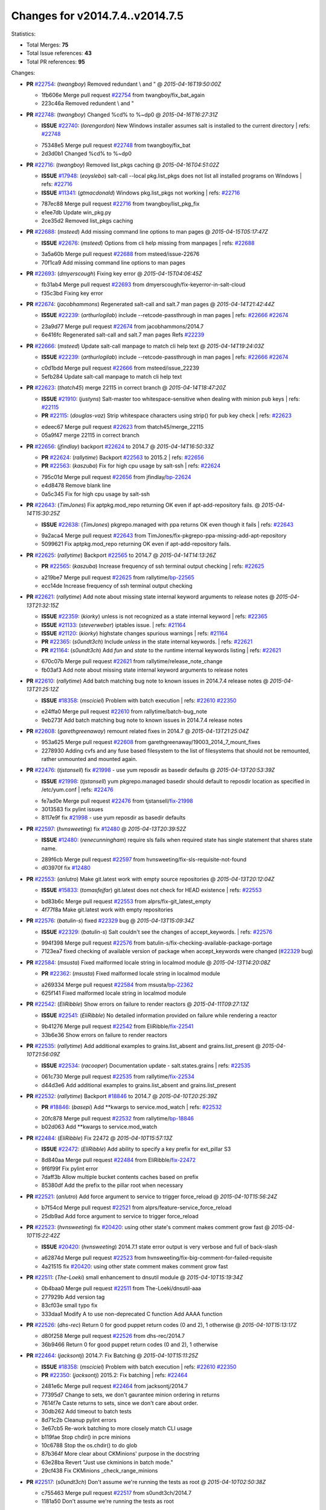 
Changes for v2014.7.4..v2014.7.5
--------------------------------

Statistics:

- Total Merges: **75**
- Total Issue references: **43**
- Total PR references: **95**

Changes:


- **PR** `#22754`_: (*twangboy*) Removed redundant \\ and "
  @ *2015-04-16T19:50:00Z*

  * 1fb606e Merge pull request `#22754`_ from twangboy/fix_bat_again
  * 223c46a Removed redundent \\ and "

- **PR** `#22748`_: (*twangboy*) Changed %cd% to %~dp0
  @ *2015-04-16T16:27:31Z*

  - **ISSUE** `#22740`_: (*lorengordon*) New Windows installer assumes salt is installed to the current directory
    | refs: `#22748`_
  * 75348e5 Merge pull request `#22748`_ from twangboy/fix_bat
  * 2d3d0b1 Changed %cd% to %~dp0

- **PR** `#22716`_: (*twangboy*) Removed list_pkgs caching
  @ *2015-04-16T04:51:02Z*

  - **ISSUE** `#17948`_: (*eoyslebo*) salt-call --local  pkg.list_pkgs does not list all installed programs on Windows
    | refs: `#22716`_
  - **ISSUE** `#11341`_: (*gtmacdonald*) Windows pkg.list_pkgs not working
    | refs: `#22716`_
  * 787ec88 Merge pull request `#22716`_ from twangboy/list_pkg_fix
  * e1ee7db Update win_pkg.py

  * 2ce35d2 Removed list_pkgs caching

- **PR** `#22688`_: (*msteed*) Add missing command line options to man pages
  @ *2015-04-15T05:17:47Z*

  - **ISSUE** `#22676`_: (*msteed*) Options from cli help missing from manpages
    | refs: `#22688`_
  * 3a5a60b Merge pull request `#22688`_ from msteed/issue-22676
  * 70f1ca9 Add missing command line options to man pages

- **PR** `#22693`_: (*dmyerscough*) Fixing key error
  @ *2015-04-15T04:06:45Z*

  * fb31ab4 Merge pull request `#22693`_ from dmyerscough/fix-keyerror-in-salt-cloud
  * f35c3bd Fixing key error

- **PR** `#22674`_: (*jacobhammons*) Regenerated salt-call and salt.7 man pages
  @ *2015-04-14T21:42:44Z*

  - **ISSUE** `#22239`_: (*arthurlogilab*) include --retcode-passthrough in man pages
    | refs: `#22666`_ `#22674`_
  * 23a9d77 Merge pull request `#22674`_ from jacobhammons/2014.7
  * 6e416fc Regenerated salt-call and salt.7 man pages Refs `#22239`_

- **PR** `#22666`_: (*msteed*) Update salt-call manpage to match cli help text
  @ *2015-04-14T19:24:03Z*

  - **ISSUE** `#22239`_: (*arthurlogilab*) include --retcode-passthrough in man pages
    | refs: `#22666`_ `#22674`_
  * c0d1bdd Merge pull request `#22666`_ from msteed/issue_22239
  * 5efb284 Update salt-call manpage to match cli help text

- **PR** `#22623`_: (*thatch45*) merge 22115 in correct branch
  @ *2015-04-14T18:47:20Z*

  - **ISSUE** `#21910`_: (*justyns*) Salt-master too whitespace-sensitive when dealing with minion pub keys
    | refs: `#22115`_
  - **PR** `#22115`_: (*douglas-vaz*) Strip whitespace characters using strip() for pub key check
    | refs: `#22623`_
  * edeec67 Merge pull request `#22623`_ from thatch45/merge_22115
  * 05a9f47 merge 22115 in correct branch

- **PR** `#22656`_: (*jfindlay*) backport `#22624`_ to 2014.7
  @ *2015-04-14T16:50:33Z*

  - **PR** `#22624`_: (*rallytime*) Backport `#22563`_ to 2015.2
    | refs: `#22656`_
  - **PR** `#22563`_: (*kaszuba*) Fix for high cpu usage by salt-ssh
    | refs: `#22624`_
  * 795c01d Merge pull request `#22656`_ from jfindlay/`bp-22624`_
  * e4d8478 Remove blank line

  * 0a5c345 Fix for high cpu usage by salt-ssh

- **PR** `#22643`_: (*TimJones*) Fix aptpkg.mod_repo returning OK even if apt-add-repository fails.
  @ *2015-04-14T15:30:25Z*

  - **ISSUE** `#22638`_: (*TimJones*) pkgrepo.managed with ppa returns OK even though it fails
    | refs: `#22643`_
  * 9a2aca4 Merge pull request `#22643`_ from TimJones/fix-pkgrepo-ppa-missing-add-apt-repository
  * 5099621 Fix aptpkg.mod_repo returning OK even if apt-add-repository fails.

- **PR** `#22625`_: (*rallytime*) Backport `#22565`_ to 2014.7
  @ *2015-04-14T14:13:26Z*

  - **PR** `#22565`_: (*kaszuba*) Increase frequency of ssh terminal output checking
    | refs: `#22625`_
  * a219be7 Merge pull request `#22625`_ from rallytime/`bp-22565`_
  * ecc14de Increase frequency of ssh terminal output checking

- **PR** `#22621`_: (*rallytime*) Add note about missing state internal keyword arguments to release notes
  @ *2015-04-13T21:32:15Z*

  - **ISSUE** `#22359`_: (*kiorky*) unless is not recognized as a state internal keyword
    | refs: `#22365`_
  - **ISSUE** `#21133`_: (*steverweber*) iptables issue.
    | refs: `#21164`_
  - **ISSUE** `#21120`_: (*kiorky*) highstate changes spurious warnings
    | refs: `#21164`_
  - **PR** `#22365`_: (*s0undt3ch*) Include `unless` in the state internal keywords.
    | refs: `#22621`_
  - **PR** `#21164`_: (*s0undt3ch*) Add `fun` and `state` to the runtime internal keywords listing
    | refs: `#22621`_
  * 670c07b Merge pull request `#22621`_ from rallytime/release_note_change
  * fb03af3 Add note about missing state internal keyword arguments to release notes

- **PR** `#22610`_: (*rallytime*) Add batch matching bug note to known issues in 2014.7.4 release notes
  @ *2015-04-13T21:25:12Z*

  - **ISSUE** `#18358`_: (*msciciel*) Problem with batch execution
    | refs: `#22610`_ `#22350`_
  * e24ffa0 Merge pull request `#22610`_ from rallytime/batch-bug_note
  * 9eb273f Add batch matching bug note to known issues in 2014.7.4 release notes

- **PR** `#22608`_: (*garethgreenaway*) remount related fixes in 2014.7
  @ *2015-04-13T21:25:04Z*

  * 953a625 Merge pull request `#22608`_ from garethgreenaway/19003_2014_7_mount_fixes
  * 2278930 Adding cvfs and any fuse based filesystem to the list of filesystems that should not be remounted, rather unmounted and mounted again.

- **PR** `#22476`_: (*tjstansell*) fix `#21998`_ - use yum reposdir as basedir defaults
  @ *2015-04-13T20:53:39Z*

  - **ISSUE** `#21998`_: (*tjstansell*) yum pkgrepo.managed basedir should default to reposdir location as specified in /etc/yum.conf
    | refs: `#22476`_
  * fe7ad0e Merge pull request `#22476`_ from tjstansell/`fix-21998`_
  * 3013583 fix pylint issues

  * 8117e9f fix `#21998`_ - use yum reposdir as basedir defaults

- **PR** `#22597`_: (*hvnsweeting*) fix `#12480`_
  @ *2015-04-13T20:39:52Z*

  - **ISSUE** `#12480`_: (*renecunningham*) require sls fails when required state has single statement that shares state name.
  * 289f6cb Merge pull request `#22597`_ from hvnsweeting/fix-sls-requisite-not-found
  * d03970f fix `#12480`_

- **PR** `#22553`_: (*anlutro*) Make git.latest work with empty source repositories
  @ *2015-04-13T20:12:04Z*

  - **ISSUE** `#15833`_: (*tomasfejfar*) git.latest does not check for HEAD existence
    | refs: `#22553`_
  * bd83b6c Merge pull request `#22553`_ from alprs/fix-git_latest_empty
  * 4f77f8a Make git.latest work with empty repositories

- **PR** `#22576`_: (*batulin-s*) fixed `#22329`_ bug
  @ *2015-04-13T15:09:34Z*

  - **ISSUE** `#22329`_: (*batulin-s*) Salt couldn't see the changes of accept_keywords.
    | refs: `#22576`_
  * 994f398 Merge pull request `#22576`_ from batulin-s/fix-checking-available-package-portage
  * 7123ea7 fixed checking of available version of package when accept_keywords were changed (`#22329`_ bug)

- **PR** `#22584`_: (*msusta*) Fixed malformed locale string in localmod module
  @ *2015-04-13T14:20:08Z*

  - **PR** `#22362`_: (*msusta*) Fixed malformed locale string in localmod module
  * a269334 Merge pull request `#22584`_ from msusta/`bp-22362`_
  * 625f141 Fixed malformed locale string in localmod module

- **PR** `#22542`_: (*EliRibble*) Show errors on failure to render reactors
  @ *2015-04-11T09:27:13Z*

  - **ISSUE** `#22541`_: (*EliRibble*) No detailed information provided on failure while rendering a reactor
  * 9b41276 Merge pull request `#22542`_ from EliRibble/`fix-22541`_
  * 33b6e36 Show errors on failure to render reactors

- **PR** `#22535`_: (*rallytime*) Add additional examples to grains.list_absent and grains.list_present
  @ *2015-04-10T21:56:09Z*

  - **ISSUE** `#22534`_: (*racooper*) Documentation update - salt.states.grains
    | refs: `#22535`_
  * 061c730 Merge pull request `#22535`_ from rallytime/`fix-22534`_
  * d44d3e6 Add additional examples to grains.list_absent and grains.list_present

- **PR** `#22532`_: (*rallytime*) Backport `#18846`_ to 2014.7
  @ *2015-04-10T20:25:39Z*

  - **PR** `#18846`_: (*basepi*) Add **kwargs to service.mod_watch
    | refs: `#22532`_
  * 20fc878 Merge pull request `#22532`_ from rallytime/`bp-18846`_
  * b02d063 Add **kwargs to service.mod_watch

- **PR** `#22484`_: (*EliRibble*) Fix 22472
  @ *2015-04-10T15:57:13Z*

  - **ISSUE** `#22472`_: (*EliRibble*) Add ability to specify a key prefix for ext_pillar S3
  * 8d840aa Merge pull request `#22484`_ from EliRibble/`fix-22472`_
  * 9f6f99f Fix pylint error

  * 7daff3b Allow multiple bucket contents caches based on prefix

  * 85380df Add the prefix to the pillar root when necessary

- **PR** `#22521`_: (*anlutro*) Add force argument to service to trigger force_reload
  @ *2015-04-10T15:56:24Z*

  * b7f54cd Merge pull request `#22521`_ from alprs/feature-service_force_reload
  * 25db9ad Add force argument to service to trigger force_reload

- **PR** `#22523`_: (*hvnsweeting*) fix `#20420`_: using other state's comment makes comment grow fast
  @ *2015-04-10T15:22:42Z*

  - **ISSUE** `#20420`_: (*hvnsweeting*) 2014.7.1 state error output is very verbose and full of back-slash
  * a62874d Merge pull request `#22523`_ from hvnsweeting/fix-big-comment-for-failed-requisite
  * 4a21515 fix `#20420`_: using other state comment makes comment grow fast

- **PR** `#22511`_: (*The-Loeki*) small enhancement to dnsutil module
  @ *2015-04-10T15:19:34Z*

  * 0b4baa0 Merge pull request `#22511`_ from The-Loeki/dnsutil-aaa
  * 277929b Add version tag

  * 83cf03e small typo fix

  * 333daa1 Modify A to use non-deprecated C function Add AAAA function

- **PR** `#22526`_: (*dhs-rec*) Return 0 for good puppet return codes (0 and 2), 1 otherwise
  @ *2015-04-10T15:13:17Z*

  * d80f258 Merge pull request `#22526`_ from dhs-rec/2014.7
  * 36b9466 Return 0 for good puppet return codes (0 and 2), 1 otherwise

- **PR** `#22464`_: (*jacksontj*) 2014.7: Fix Batching
  @ *2015-04-10T15:11:25Z*

  - **ISSUE** `#18358`_: (*msciciel*) Problem with batch execution
    | refs: `#22610`_ `#22350`_
  - **PR** `#22350`_: (*jacksontj*) 2015.2: Fix batching
    | refs: `#22464`_
  * 2481e6c Merge pull request `#22464`_ from jacksontj/2014.7
  * 77395d7 Change to sets, we don't gaurantee minion ordering in returns

  * 7614f7e Caste returns to sets, since we don't care about order.

  * 30db262 Add timeout to batch tests

  * 8d71c2b Cleanup pylint errors

  * 3e67cb5 Re-work batching to more closely match CLI usage

  * b119fae Stop chdir() in pcre minions

  * 10c6788 Stop the os.chdir() to do glob

  * 87b364f More clear about CKMinions' purpose in the docstring

  * 63e28ba Revert "Just use ckminions in batch mode."

  * 29cf438 Fix CKMinions _check_range_minions

- **PR** `#22517`_: (*s0undt3ch*) Don't assume we're running the tests as root
  @ *2015-04-10T02:50:38Z*

  * c755463 Merge pull request `#22517`_ from s0undt3ch/2014.7
  * 1181a50 Don't assume we're running the tests as root

- **PR** `#22506`_: (*rallytime*) Backport `#20095`_ to 2014.7
  @ *2015-04-09T19:42:39Z*

  - **ISSUE** `#19737`_: (*Reiner030*) pkgrepo.managed could better handle long keyids
    | refs: `#20095`_
  - **PR** `#20095`_: (*colincoghill*) Handle pkgrepo keyids that have been converted to int.  `#19737`_
    | refs: `#22506`_
  * 38441a7 Merge pull request `#22506`_ from rallytime/`bp-20095`_
  * 755c26e Handle pkgrepo keyids that have been converted to int.  `#19737`_

- **PR** `#22381`_: (*batulin-s*) fix `#22321`_ bug
  @ *2015-04-09T13:13:15Z*

  - **ISSUE** `#22321`_: (*batulin-s*) module.portage_config bug with appending accept_keywords
  * 0307ebe Merge pull request `#22381`_ from batulin-s/fix-portage_config-appending-accept_keywords
  * 418fd97 may be last fix `#22321`_ bug

  * a7361ff new fix `#22321`_ bug

  * 03ba42c fix `#22321`_ bug

- **PR** `#22492`_: (*davidjb*) Correctly report disk usage on Windows. Fix `#16508`_
  @ *2015-04-09T13:11:36Z*

  - **ISSUE** `#16508`_: (*o1e9*) wrong disk.usage reported for very big RAID disk
    | refs: `#22485`_
  - **PR** `#22485`_: (*davidjb*) Correctly report disk usage on Windows
    | refs: `#22492`_
  * 6662853 Merge pull request `#22492`_ from davidjb/2014.7
  * 5d831ed Correctly report disk usage on Windows. Fix `#16508`_

- **PR** `#22446`_: (*br0ch0n*) Issue `#20850`_ puppet run should return actual code
  @ *2015-04-09T04:51:43Z*

  - **ISSUE** `#20850`_: (*br0ch0n*) puppet.run always returns 0
    | refs: `#22235`_
  * bf1957a Merge pull request `#22446`_ from br0ch0n/2014.7
  * 4e2ab36 Issue `#20850`_ puppet run should return actual code --lint fix

  * c5ae09b Issue `#20850`_ puppet run should return actual code

- **PR** `#22466`_: (*whiteinge*) Updated wording about nested dictionaries in states.file.managed docs
  @ *2015-04-08T23:01:37Z*

  - **ISSUE** `#22463`_: (*SaltwaterC*) Unable to use the "name" variable into the defaults of a file template
    | refs: `#22466`_
  * c83e2d7 Merge pull request `#22466`_ from whiteinge/doc-nested-dicts
  * 9a3a747 Updated wording about nested dictionaries in states.file.managed docs

- **PR** `#22403`_: (*hvnsweeting*) create host file if it does not exist
  @ *2015-04-08T22:53:48Z*

  * 8f0f5ae Merge pull request `#22403`_ from hvnsweeting/enh-host-module-when-missing-hostfile
  * 9bf9855 create host file if it does not exist

- **PR** `#22477`_: (*twangboy*) Moved file deletion to happen after user clicks install
  @ *2015-04-08T20:27:05Z*

  * c9394fd Merge pull request `#22477`_ from twangboy/fix_win_installer
  * 6d99681 Moved file deletion to happen after user clicks install

- **PR** `#22473`_: (*EliRibble*) Add the ability to specify key prefix for S3 ext_pillar
  @ *2015-04-08T19:27:37Z*

  - **ISSUE** `#22472`_: (*EliRibble*) Add ability to specify a key prefix for ext_pillar S3
  * 8ed97c5 Merge pull request `#22473`_ from EliRibble/`fix-22472`_
  * d96e470 Add the ability to specify key prefix for S3 ext_pillar

- **PR** `#22448`_: (*rallytime*) Migrate old cloud config documentation to own page
  @ *2015-04-08T18:32:36Z*

  - **ISSUE** `#19450`_: (*gladiatr72*) documentation: topics/cloud/config
    | refs: `#22448`_
  * aa23eb0 Merge pull request `#22448`_ from rallytime/migrate_old_cloud_config_docs
  * cecca10 Kill legacy cloud configuration syntax docs per techhat

  * 52a3d50 Beef up cloud configuration syntax and add pillar config back in

  * 9b5318f Move old cloud syntax to "Legacy" cloud config doc

- **PR** `#22445`_: (*rallytime*) Add docs explaing file_map upload functionality
  @ *2015-04-08T01:34:55Z*

  - **ISSUE** `#19044`_: (*whiteinge*) Document the file_map addition to salt-cloud
  - **PR** `#16886`_: (*techhat*) Add file_map to salt.utils.cloud.bootstrap-enabled providers
    | refs: `#22445`_
  * d7b1f14 Merge pull request `#22445`_ from rallytime/`fix-19044`_
  * 7a9ce92 Add docs explaing file_map upload functionality

- **PR** `#22426`_: (*jraby*) don't repeat the "if ret['changes']" condition
  @ *2015-04-07T21:42:39Z*

  * ade2474 Merge pull request `#22426`_ from jraby/patch-1
  * e2aa538 don't repeat the "if ret['changes']" condition

- **PR** `#22416`_: (*rallytime*) Backport `#21044`_ to 2014.7
  @ *2015-04-07T21:19:32Z*

  - **PR** `#21044`_: (*cachedout*) TCP keepalives on the ret side
    | refs: `#22416`_
  * 4c8d351 Merge pull request `#22416`_ from rallytime/`bp-21044`_
  * 7dd4b61 TCP keepalives on the ret side

- **PR** `#22433`_: (*rallytime*) Clarify that an sls is not available on a fileserver
  @ *2015-04-07T20:36:10Z*

  - **ISSUE** `#22218`_: (*Seldaek*) Error reporting on masterless gitfs includes is misleading
    | refs: `#22433`_
  * f76c5b4 Merge pull request `#22433`_ from rallytime/`fix-22218`_
  * f22f4dc Clarify that an sls is not available on a fileserver

- **PR** `#22434`_: (*rallytime*) Backport `#22414`_ to 2014.7
  @ *2015-04-07T20:34:57Z*

  - **ISSUE** `#22382`_: (*ghost*) The 'proxmox' cloud provider alias, for the 'proxmox' driver, does not define the function 'disk'". 
    | refs: `#22414`_
  - **PR** `#22414`_: (*syphernl*) Cloud: Do not look for disk underneath config in Proxmox driver
    | refs: `#22434`_
  * 70ba52f Merge pull request `#22434`_ from rallytime/`bp-22414`_
  * 4a141c0 Lint

  * 09e9b6e Do not look for disk underneath config

- **PR** `#22400`_: (*jfindlay*) adding cmd.run state integration tests
  @ *2015-04-07T13:40:09Z*

  * 28630b4 Merge pull request `#22400`_ from jfindlay/cmd_state_tests
  * 56364ff adding cmd.run state integration tests

- **PR** `#22395`_: (*twangboy*) Fixed problem with pip not working on portable install
  @ *2015-04-07T04:09:22Z*

  * 38482a5 Merge pull request `#22395`_ from twangboy/port_pip
  * b71602a Update BuildSalt.bat

  * 4a3a8b4 Update BuildSalt.bat

  * ba1d396 Update BuildSalt.bat

  * 8e8b4fb Update BuildSalt.bat

  * c898b95 Fixed problem with pip not working on portable install

- **PR** `#22379`_: (*anlutro*) Improve output when using iptables.save
  @ *2015-04-06T15:11:34Z*

  * 66442a7 Merge pull request `#22379`_ from alprs/feature-iptables-improved_save_output
  * 568e1b7 Improve output when using iptables.save

- **PR** `#22365`_: (*s0undt3ch*) Include `unless` in the state internal keywords.
  | refs: `#22621`_
  @ *2015-04-06T14:01:26Z*

  - **ISSUE** `#22359`_: (*kiorky*) unless is not recognized as a state internal keyword
    | refs: `#22365`_
  * 2ac741b Merge pull request `#22365`_ from s0undt3ch/2014.7
  * ff4aa5b Include `unless` in the state internal keywords.

  * 287bce3 Add `fun` and `state` to the runtime internal keywords listing

- **PR** `#22374`_: (*anlutro*) Corrected output for iptables rule saved to file
  @ *2015-04-05T22:15:43Z*

  * 16eb18e Merge pull request `#22374`_ from alprs/fix-iptables-saved_rule_to
  * bd1ff37 Corrected output for iptables rule saved to file

- **PR** `#22372`_: (*anlutro*) iptables needs `-m state` for `--state` arguments
  @ *2015-04-05T19:57:39Z*

  * 9410c1f Merge pull request `#22372`_ from alprs/fix-iptables-missing_state_flag
  * 1452082 iptables needs `-m state` for `--state` arguments

- **PR** `#22368`_: (*anlutro*) Make iptables module build_rules accept protocol as an alias for proto
  @ *2015-04-05T15:57:55Z*

  * 5d3dc7a Merge pull request `#22368`_ from alprs/fix-iptables_proto_protocol_alias
  * b62d76a Make iptables module build_rules accept protocol as an alias for proto

- **PR** `#22349`_: (*cro*) Backport 22005 to 2014.7
  @ *2015-04-04T02:03:32Z*

  - **PR** `#22005`_: (*cro*) Add ability to eAuth against Active Directory
    | refs: `#22349`_
  * a60579b Merge pull request `#22349`_ from cro/`bp-22005`_
  * 936254c Lint

  * bcc3772 Change many 'warn' to 'error' to help users with LDAP auth.

  * c0b9cda Take cachedout's suggestion

  * 06d7616 Add authentication against Active Directory

  * ade0430 Add authentication against Active Directory

- **PR** `#22345`_: (*rallytime*) Document list_node* functions for salt cloud
  @ *2015-04-03T22:34:02Z*

  - **ISSUE** `#22328`_: (*rallytime*) Document list_nodes functions in salt-cloud feature matrix
    | refs: `#22345`_
  * 72f708a Merge pull request `#22345`_ from rallytime/document_list_nodes
  * eac4c63 Add list_node docs to Cloud Function page

  * bf31daa Add Feature Matrix link to cloud action and function pages

  * d5fa02d Add list_node* functions to feature matrix

- **PR** `#22341`_: (*basepi*) [2014.7] Fix some salt-ssh issues with Fedora 21
  @ *2015-04-03T21:47:21Z*

  * 8de6726 Merge pull request `#22341`_ from basepi/salt-ssh.requests.symlink.plus.some.other.stuff
  * 1452e9c Backport salt.client.ssh.shell fixes from 2015.2

  * 73ba75e Backport some salt-vt stuff

  * 2de50bc Follow symlinks (mostly because of requests' stupidity)

- **PR** `#22337`_: (*rallytime*) Backport `#22245`_ to 2014.7
  @ *2015-04-03T20:13:48Z*

  - **ISSUE** `#14888`_: (*djs52*) grains.get_or_set_hash  broken for multiple entries under the same key
    | refs: `#22245`_
  - **PR** `#22245`_: (*achernev*) Fix grains.get_or_set_hash to work with multiple entries under same key
    | refs: `#22337`_
  * f892335 Merge pull request `#22337`_ from rallytime/`bp-22245`_
  * f560056 Fix grains.get_or_set_hash to work with multiple entries under same key

- **PR** `#22311`_: (*twangboy*) Win install
  @ *2015-04-03T13:09:29Z*

  * 1be785e Merge pull request `#22311`_ from twangboy/win_install
  * 51370ab Removed dialog box that was used for testing

  * 7377c50 Add switches for passing version to nsi script

- **PR** `#22300`_: (*rallytime*) Add windows package installers to docs
  @ *2015-04-02T23:45:38Z*

  * 4281cd6 Merge pull request `#22300`_ from rallytime/windows_release_docs
  * 1abaacd Add windows package installers to docs

- **PR** `#22308`_: (*whiteinge*) Better explanations and more examples of how the Reactor calls functions
  @ *2015-04-02T23:21:19Z*

  - **ISSUE** `#20841`_: (*paha*) Passing arguments to runner from reactor/sls is broken?
    | refs: `#22121`_ `#22308`_
  * 8558542 Merge pull request `#22308`_ from whiteinge/doc-reactor-what-where-how
  * a8bdc17 Better explanations and more examples of how the Reactor calls functions

- **PR** `#22266`_: (*twangboy*) Win install fix
  @ *2015-04-02T18:59:31Z*

  * 4d0ea7a Merge pull request `#22266`_ from twangboy/win_install_fix
  * 41a96d4 Fixed hard coded version

  * 82b2f3e Removed message_box i left in for testing I'm an idiot

- **PR** `#22288`_: (*nshalman*) SmartOS Esky: pkgsrc 2014Q4 Build Environment
  @ *2015-04-02T18:52:38Z*

  * 2bb9760 Merge pull request `#22288`_ from nshalman/smartos-pkgsrc2014Q4
  * a51a90c SmartOS Esky: pkgsrc 2014Q4 Build Environment

- **PR** `#22280`_: (*s0undt3ch*) Don't pass `ex_config_drive` to libcloud unless it's explicitly enabled
  @ *2015-04-02T15:28:34Z*

  - **ISSUE** `#19923`_: (*diegows*) config_drive should not be a required option
    | refs: `#22280`_
  * f474860 Merge pull request `#22280`_ from s0undt3ch/issues/19923-rackspace-config-drive
  * 65e5bac Pass it to libcloud if the user has set it in the configuration, True, or False.

  * 23e7354 Don't pass `ex_config_drive` to libcloud unless it's explicitly enabled

- **PR** `#22256`_: (*twangboy*) Fixed pip.install for windows
  @ *2015-04-01T19:02:13Z*

  * 5129f21 Merge pull request `#22256`_ from twangboy/fix_pip_install
  * 3792ea1 Fixed pip.install for windows

- **PR** `#22126`_: (*s0undt3ch*) Update environment variables.
  @ *2015-04-01T16:41:10Z*

  * 3001b72 Merge pull request `#22126`_ from s0undt3ch/2014.7
  * 9649339 Update environment variables.

- **PR** `#22025`_: (*tjstansell*) fix `#21397`_ - force glibc to re-read resolv.conf
  @ *2015-04-01T16:37:17Z*

  - **ISSUE** `#21397`_: (*tjstansell*) salt-minion getaddrinfo in dns_check() never gets updated nameservers because of glibc caching
    | refs: `#22025`_
  * 47f542d Merge pull request `#22025`_ from tjstansell/`fix-21397`_
  * 7d5ce28 add appropriate exception types we might expect

  * 9aa36dc fix whitespace - replace tabs with spaces

  * f6a81da fix `#21397`_ - force glibc to re-read resolv.conf

- **PR** `#22235`_: (*dhs-rec*) Possible fix for 'puppet.run always returns 0 `#20850`_'
  @ *2015-04-01T15:16:28Z*

  - **ISSUE** `#20850`_: (*br0ch0n*) puppet.run always returns 0
    | refs: `#22235`_
  * 7d57a76 Merge pull request `#22235`_ from dhs-rec/2014.7
  * 9c8f5f8 - Change default Puppet agent args to just 'test', which includes the former ones plus 'detailed-exitcodes'. - Exit properly depending on those detailed exit codes.

- **PR** `#22206`_: (*s0undt3ch*) more pylint disables
  @ *2015-04-01T14:59:38Z*

  * 63919a3 Merge pull request `#22206`_ from s0undt3ch/hotfix/pep8-disables
  * 30cf5f4 Update to the new disable alias

  * ca615cd Ignore `W1202` (logging-format-interpolation)

  * a1586ef Ignore `E8731` - do not assign a lambda expression, use a def

- **PR** `#22222`_: (*twangboy*) Fixed problem with nested directories
  @ *2015-04-01T14:08:05Z*

  * 9ab3d5e Merge pull request `#22222`_ from twangboy/fix_installer
  * 8615e8d Fixed problem with nested directories

- **PR** `#22228`_: (*garethgreenaway*) backporting `#22226`_ to 2014.7
  @ *2015-04-01T03:56:23Z*

  - **ISSUE** `#20107`_: (*belvedere-trading*) minion scheduling via pillar does not get applied some times
    | refs: `#22226`_
  - **PR** `#22226`_: (*garethgreenaway*) Fixes to scheduler
    | refs: `#22228`_
  * c8378ff Merge pull request `#22228`_ from garethgreenaway/20107_2014_7_scheduler_race_condition
  * 2019935 backporting `#22226`_ to 2014.7

- **PR** `#22205`_: (*twangboy*) Removed _tkinter.lib
  @ *2015-03-31T20:59:23Z*

  * 8b726e3 Merge pull request `#22205`_ from twangboy/win_install
  * 8644383 Removed _tkinter.lib

- **PR** `#22183`_: (*s0undt3ch*) Disable PEP8 E402(E8402). Module level import not at top of file.
  @ *2015-03-31T12:14:01Z*

  * 73aa39d Merge pull request `#22183`_ from s0undt3ch/hotfix/pep8-disables
  * 38f95ec Disable PEP8 E402(E8402). Module level import not at top of file.

- **PR** `#22168`_: (*semarj*) fix cas behavior on data module
  @ *2015-03-30T22:45:19Z*

  * cf9b1f6 Merge pull request `#22168`_ from semarj/fix-data-cas
  * a5b28ad fix tests return value

  * 95aa351 fix cas behavior on data module

- **PR** `#22161`_: (*rallytime*) Backport `#21959`_ to 2014.7
  @ *2015-03-30T19:49:35Z*

  - **ISSUE** `#21956`_: (*giannello*) Reactor rendering error
    | refs: `#21959`_
  - **PR** `#21959`_: (*giannello*) Changed argument name
    | refs: `#22161`_
  * d941579 Merge pull request `#22161`_ from rallytime/`bp-21959`_
  * b9d55bc Changed argument name

- **PR** `#22160`_: (*rallytime*) Backport `#22134`_ to 2014.7
  @ *2015-03-30T19:49:20Z*

  - **ISSUE** `#9960`_: (*jeteokeeffe*) salt virt.query errors out
  - **PR** `#22134`_: (*zboody*) Fixes `#9960`_
    | refs: `#22160`_
  * 9bf6f50 Merge pull request `#22160`_ from rallytime/`bp-22134`_
  * 061d085 Fixes `#9960`_

- **PR** `#22156`_: (*amendlik*) Fix arguments passed to chef-solo command
  @ *2015-03-30T18:25:52Z*

  - **ISSUE** `#21997`_: (*scaissie*) chef.solo IndexError: list index out of range
    | refs: `#22156`_
  * f44b1d0 Merge pull request `#22156`_ from amendlik/chef-solo-fix
  * 11536f6 Fix arguments passed to chef-solo command

- **PR** `#22121`_: (*tjstansell*) fix `#20841`_: add sls name from reactor
  @ *2015-03-30T16:27:42Z*

  - **ISSUE** `#20841`_: (*paha*) Passing arguments to runner from reactor/sls is broken?
    | refs: `#22121`_ `#22308`_
  * 36eca12 Merge pull request `#22121`_ from tjstansell/`fix-20841`_
  * b2b554a fix `#20841`_: add sls name from reactor

- **PR** `#22122`_: (*tjstansell*) backport `#20166`_ to 2014.7
  @ *2015-03-30T16:06:23Z*

  - **PR** `#20166`_: (*cachedout*) Catch all exceptions in reactor
    | refs: `#22122`_
  * 4176c85 Merge pull request `#22122`_ from tjstansell/`bp-20166`_
  * 6750480 backport `#20166`_ to 2014.7


.. _`#11341`: https://github.com/saltstack/salt/issues/11341
.. _`#12480`: https://github.com/saltstack/salt/issues/12480
.. _`#14888`: https://github.com/saltstack/salt/issues/14888
.. _`#15833`: https://github.com/saltstack/salt/issues/15833
.. _`#16508`: https://github.com/saltstack/salt/issues/16508
.. _`#16886`: https://github.com/saltstack/salt/pull/16886
.. _`#17948`: https://github.com/saltstack/salt/issues/17948
.. _`#18358`: https://github.com/saltstack/salt/issues/18358
.. _`#18846`: https://github.com/saltstack/salt/pull/18846
.. _`#19044`: https://github.com/saltstack/salt/issues/19044
.. _`#19450`: https://github.com/saltstack/salt/issues/19450
.. _`#19737`: https://github.com/saltstack/salt/issues/19737
.. _`#19923`: https://github.com/saltstack/salt/issues/19923
.. _`#20095`: https://github.com/saltstack/salt/pull/20095
.. _`#20107`: https://github.com/saltstack/salt/issues/20107
.. _`#20166`: https://github.com/saltstack/salt/pull/20166
.. _`#20420`: https://github.com/saltstack/salt/issues/20420
.. _`#20841`: https://github.com/saltstack/salt/issues/20841
.. _`#20850`: https://github.com/saltstack/salt/issues/20850
.. _`#21044`: https://github.com/saltstack/salt/pull/21044
.. _`#21120`: https://github.com/saltstack/salt/issues/21120
.. _`#21133`: https://github.com/saltstack/salt/issues/21133
.. _`#21164`: https://github.com/saltstack/salt/pull/21164
.. _`#21397`: https://github.com/saltstack/salt/issues/21397
.. _`#21910`: https://github.com/saltstack/salt/issues/21910
.. _`#21956`: https://github.com/saltstack/salt/issues/21956
.. _`#21959`: https://github.com/saltstack/salt/pull/21959
.. _`#21997`: https://github.com/saltstack/salt/issues/21997
.. _`#21998`: https://github.com/saltstack/salt/issues/21998
.. _`#22005`: https://github.com/saltstack/salt/pull/22005
.. _`#22025`: https://github.com/saltstack/salt/pull/22025
.. _`#22115`: https://github.com/saltstack/salt/pull/22115
.. _`#22121`: https://github.com/saltstack/salt/pull/22121
.. _`#22122`: https://github.com/saltstack/salt/pull/22122
.. _`#22126`: https://github.com/saltstack/salt/pull/22126
.. _`#22134`: https://github.com/saltstack/salt/pull/22134
.. _`#22156`: https://github.com/saltstack/salt/pull/22156
.. _`#22160`: https://github.com/saltstack/salt/pull/22160
.. _`#22161`: https://github.com/saltstack/salt/pull/22161
.. _`#22168`: https://github.com/saltstack/salt/pull/22168
.. _`#22183`: https://github.com/saltstack/salt/pull/22183
.. _`#22205`: https://github.com/saltstack/salt/pull/22205
.. _`#22206`: https://github.com/saltstack/salt/pull/22206
.. _`#22218`: https://github.com/saltstack/salt/issues/22218
.. _`#22222`: https://github.com/saltstack/salt/pull/22222
.. _`#22226`: https://github.com/saltstack/salt/pull/22226
.. _`#22228`: https://github.com/saltstack/salt/pull/22228
.. _`#22235`: https://github.com/saltstack/salt/pull/22235
.. _`#22239`: https://github.com/saltstack/salt/issues/22239
.. _`#22245`: https://github.com/saltstack/salt/pull/22245
.. _`#22256`: https://github.com/saltstack/salt/pull/22256
.. _`#22266`: https://github.com/saltstack/salt/pull/22266
.. _`#22280`: https://github.com/saltstack/salt/pull/22280
.. _`#22288`: https://github.com/saltstack/salt/pull/22288
.. _`#22300`: https://github.com/saltstack/salt/pull/22300
.. _`#22308`: https://github.com/saltstack/salt/pull/22308
.. _`#22311`: https://github.com/saltstack/salt/pull/22311
.. _`#22321`: https://github.com/saltstack/salt/issues/22321
.. _`#22328`: https://github.com/saltstack/salt/issues/22328
.. _`#22329`: https://github.com/saltstack/salt/issues/22329
.. _`#22337`: https://github.com/saltstack/salt/pull/22337
.. _`#22341`: https://github.com/saltstack/salt/pull/22341
.. _`#22345`: https://github.com/saltstack/salt/pull/22345
.. _`#22349`: https://github.com/saltstack/salt/pull/22349
.. _`#22350`: https://github.com/saltstack/salt/pull/22350
.. _`#22359`: https://github.com/saltstack/salt/issues/22359
.. _`#22362`: https://github.com/saltstack/salt/pull/22362
.. _`#22365`: https://github.com/saltstack/salt/pull/22365
.. _`#22368`: https://github.com/saltstack/salt/pull/22368
.. _`#22372`: https://github.com/saltstack/salt/pull/22372
.. _`#22374`: https://github.com/saltstack/salt/pull/22374
.. _`#22379`: https://github.com/saltstack/salt/pull/22379
.. _`#22381`: https://github.com/saltstack/salt/pull/22381
.. _`#22382`: https://github.com/saltstack/salt/issues/22382
.. _`#22395`: https://github.com/saltstack/salt/pull/22395
.. _`#22400`: https://github.com/saltstack/salt/pull/22400
.. _`#22403`: https://github.com/saltstack/salt/pull/22403
.. _`#22414`: https://github.com/saltstack/salt/pull/22414
.. _`#22416`: https://github.com/saltstack/salt/pull/22416
.. _`#22426`: https://github.com/saltstack/salt/pull/22426
.. _`#22433`: https://github.com/saltstack/salt/pull/22433
.. _`#22434`: https://github.com/saltstack/salt/pull/22434
.. _`#22445`: https://github.com/saltstack/salt/pull/22445
.. _`#22446`: https://github.com/saltstack/salt/pull/22446
.. _`#22448`: https://github.com/saltstack/salt/pull/22448
.. _`#22463`: https://github.com/saltstack/salt/issues/22463
.. _`#22464`: https://github.com/saltstack/salt/pull/22464
.. _`#22466`: https://github.com/saltstack/salt/pull/22466
.. _`#22472`: https://github.com/saltstack/salt/issues/22472
.. _`#22473`: https://github.com/saltstack/salt/pull/22473
.. _`#22476`: https://github.com/saltstack/salt/pull/22476
.. _`#22477`: https://github.com/saltstack/salt/pull/22477
.. _`#22484`: https://github.com/saltstack/salt/pull/22484
.. _`#22485`: https://github.com/saltstack/salt/pull/22485
.. _`#22492`: https://github.com/saltstack/salt/pull/22492
.. _`#22506`: https://github.com/saltstack/salt/pull/22506
.. _`#22511`: https://github.com/saltstack/salt/pull/22511
.. _`#22517`: https://github.com/saltstack/salt/pull/22517
.. _`#22521`: https://github.com/saltstack/salt/pull/22521
.. _`#22523`: https://github.com/saltstack/salt/pull/22523
.. _`#22526`: https://github.com/saltstack/salt/pull/22526
.. _`#22532`: https://github.com/saltstack/salt/pull/22532
.. _`#22534`: https://github.com/saltstack/salt/issues/22534
.. _`#22535`: https://github.com/saltstack/salt/pull/22535
.. _`#22541`: https://github.com/saltstack/salt/issues/22541
.. _`#22542`: https://github.com/saltstack/salt/pull/22542
.. _`#22553`: https://github.com/saltstack/salt/pull/22553
.. _`#22563`: https://github.com/saltstack/salt/pull/22563
.. _`#22565`: https://github.com/saltstack/salt/pull/22565
.. _`#22576`: https://github.com/saltstack/salt/pull/22576
.. _`#22584`: https://github.com/saltstack/salt/pull/22584
.. _`#22597`: https://github.com/saltstack/salt/pull/22597
.. _`#22608`: https://github.com/saltstack/salt/pull/22608
.. _`#22610`: https://github.com/saltstack/salt/pull/22610
.. _`#22621`: https://github.com/saltstack/salt/pull/22621
.. _`#22623`: https://github.com/saltstack/salt/pull/22623
.. _`#22624`: https://github.com/saltstack/salt/pull/22624
.. _`#22625`: https://github.com/saltstack/salt/pull/22625
.. _`#22638`: https://github.com/saltstack/salt/issues/22638
.. _`#22643`: https://github.com/saltstack/salt/pull/22643
.. _`#22656`: https://github.com/saltstack/salt/pull/22656
.. _`#22666`: https://github.com/saltstack/salt/pull/22666
.. _`#22674`: https://github.com/saltstack/salt/pull/22674
.. _`#22676`: https://github.com/saltstack/salt/issues/22676
.. _`#22688`: https://github.com/saltstack/salt/pull/22688
.. _`#22693`: https://github.com/saltstack/salt/pull/22693
.. _`#22716`: https://github.com/saltstack/salt/pull/22716
.. _`#22740`: https://github.com/saltstack/salt/issues/22740
.. _`#22748`: https://github.com/saltstack/salt/pull/22748
.. _`#22754`: https://github.com/saltstack/salt/pull/22754
.. _`#9960`: https://github.com/saltstack/salt/issues/9960
.. _`bp-18846`: https://github.com/saltstack/salt/pull/18846
.. _`bp-20095`: https://github.com/saltstack/salt/pull/20095
.. _`bp-20166`: https://github.com/saltstack/salt/pull/20166
.. _`bp-21044`: https://github.com/saltstack/salt/pull/21044
.. _`bp-21959`: https://github.com/saltstack/salt/pull/21959
.. _`bp-22005`: https://github.com/saltstack/salt/pull/22005
.. _`bp-22134`: https://github.com/saltstack/salt/pull/22134
.. _`bp-22245`: https://github.com/saltstack/salt/pull/22245
.. _`bp-22362`: https://github.com/saltstack/salt/pull/22362
.. _`bp-22414`: https://github.com/saltstack/salt/pull/22414
.. _`bp-22565`: https://github.com/saltstack/salt/pull/22565
.. _`bp-22624`: https://github.com/saltstack/salt/pull/22624
.. _`fix-19044`: https://github.com/saltstack/salt/issues/19044
.. _`fix-20841`: https://github.com/saltstack/salt/issues/20841
.. _`fix-21397`: https://github.com/saltstack/salt/issues/21397
.. _`fix-21998`: https://github.com/saltstack/salt/issues/21998
.. _`fix-22218`: https://github.com/saltstack/salt/issues/22218
.. _`fix-22472`: https://github.com/saltstack/salt/issues/22472
.. _`fix-22534`: https://github.com/saltstack/salt/issues/22534
.. _`fix-22541`: https://github.com/saltstack/salt/issues/22541
